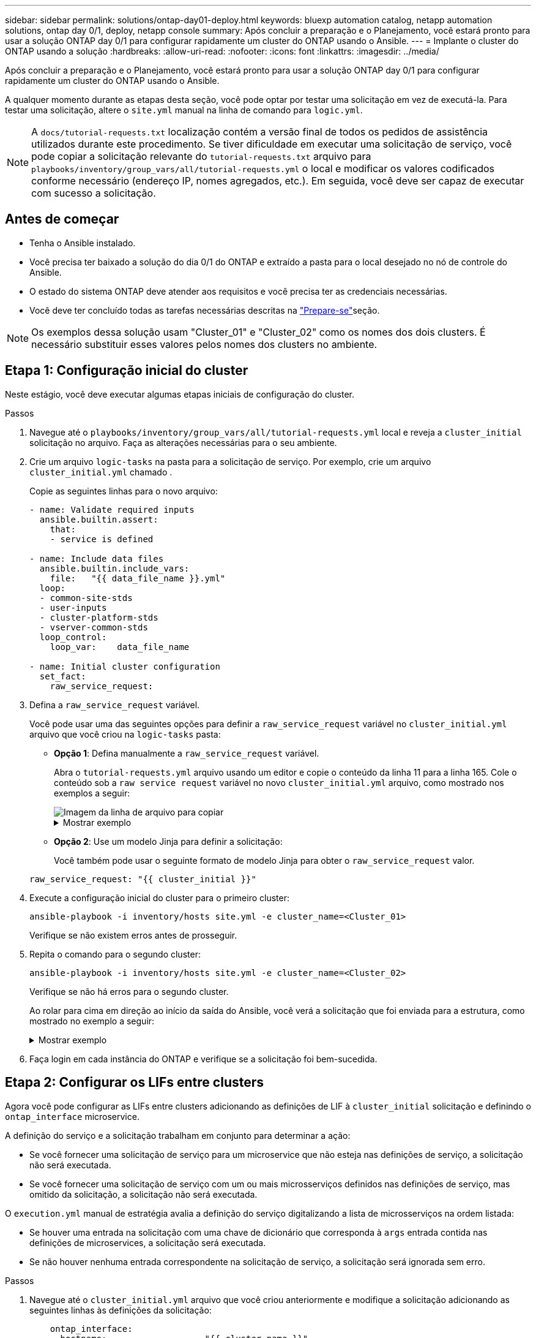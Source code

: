 ---
sidebar: sidebar 
permalink: solutions/ontap-day01-deploy.html 
keywords: bluexp automation catalog, netapp automation solutions, ontap day 0/1, deploy, netapp console 
summary: Após concluir a preparação e o Planejamento, você estará pronto para usar a solução ONTAP day 0/1 para configurar rapidamente um cluster do ONTAP usando o Ansible. 
---
= Implante o cluster do ONTAP usando a solução
:hardbreaks:
:allow-uri-read: 
:nofooter: 
:icons: font
:linkattrs: 
:imagesdir: ../media/


[role="lead"]
Após concluir a preparação e o Planejamento, você estará pronto para usar a solução ONTAP day 0/1 para configurar rapidamente um cluster do ONTAP usando o Ansible.

A qualquer momento durante as etapas desta seção, você pode optar por testar uma solicitação em vez de executá-la. Para testar uma solicitação, altere o `site.yml` manual na linha de comando para `logic.yml`.


NOTE: A `docs/tutorial-requests.txt` localização contém a versão final de todos os pedidos de assistência utilizados durante este procedimento. Se tiver dificuldade em executar uma solicitação de serviço, você pode copiar a solicitação relevante do `tutorial-requests.txt` arquivo para `playbooks/inventory/group_vars/all/tutorial-requests.yml` o local e modificar os valores codificados conforme necessário (endereço IP, nomes agregados, etc.). Em seguida, você deve ser capaz de executar com sucesso a solicitação.



== Antes de começar

* Tenha o Ansible instalado.
* Você precisa ter baixado a solução do dia 0/1 do ONTAP e extraído a pasta para o local desejado no nó de controle do Ansible.
* O estado do sistema ONTAP deve atender aos requisitos e você precisa ter as credenciais necessárias.
* Você deve ter concluído todas as tarefas necessárias descritas na link:ontap-day01-prepare.html["Prepare-se"]seção.



NOTE: Os exemplos dessa solução usam "Cluster_01" e "Cluster_02" como os nomes dos dois clusters. É necessário substituir esses valores pelos nomes dos clusters no ambiente.



== Etapa 1: Configuração inicial do cluster

Neste estágio, você deve executar algumas etapas iniciais de configuração do cluster.

.Passos
. Navegue até o `playbooks/inventory/group_vars/all/tutorial-requests.yml` local e reveja a `cluster_initial` solicitação no arquivo. Faça as alterações necessárias para o seu ambiente.
. Crie um arquivo `logic-tasks` na pasta para a solicitação de serviço. Por exemplo, crie um arquivo `cluster_initial.yml` chamado .
+
Copie as seguintes linhas para o novo arquivo:

+
[source, cli]
----
- name: Validate required inputs
  ansible.builtin.assert:
    that:
    - service is defined

- name: Include data files
  ansible.builtin.include_vars:
    file:   "{{ data_file_name }}.yml"
  loop:
  - common-site-stds
  - user-inputs
  - cluster-platform-stds
  - vserver-common-stds
  loop_control:
    loop_var:    data_file_name

- name: Initial cluster configuration
  set_fact:
    raw_service_request:
----
. Defina a `raw_service_request` variável.
+
Você pode usar uma das seguintes opções para definir a `raw_service_request` variável no `cluster_initial.yml` arquivo que você criou na `logic-tasks` pasta:

+
** *Opção 1*: Defina manualmente a `raw_service_request` variável.
+
Abra o `tutorial-requests.yml` arquivo usando um editor e copie o conteúdo da linha 11 para a linha 165. Cole o conteúdo sob a `raw service request` variável no novo `cluster_initial.yml` arquivo, como mostrado nos exemplos a seguir:

+
image::../media/cluster_initial_line.png[Imagem da linha de arquivo para copiar]

+
.Mostrar exemplo
[%collapsible]
====
Ficheiro de exemplo `cluster_initial.yml`:

[listing]
----
- name: Validate required inputs
  ansible.builtin.assert:
    that:
    - service is defined

- name: Include data files
  ansible.builtin.include_vars:
    file:   "{{ data_file_name }}.yml"
  loop:
  - common-site-stds
  - user-inputs
  - cluster-platform-stds
  - vserver-common-stds
  loop_control:
    loop_var:    data_file_name

- name: Initial cluster configuration
  set_fact:
    raw_service_request:
     service:          cluster_initial
     operation:         create
     std_name:           none
     req_details:

      ontap_aggr:
      - hostname:                   "{{ cluster_name }}"
        disk_count:                 24
        name:                       n01_aggr1
        nodes:                      "{{ cluster_name }}-01"
        raid_type:                  raid4

      - hostname:                   "{{ peer_cluster_name }}"
        disk_count:                 24
        name:                       n01_aggr1
        nodes:                      "{{ peer_cluster_name }}-01"
        raid_type:                  raid4

      ontap_license:
      - hostname:                   "{{ cluster_name }}"
        license_codes:
        - XXXXXXXXXXXXXXAAAAAAAAAAAAAA
        - XXXXXXXXXXXXXXAAAAAAAAAAAAAA
        - XXXXXXXXXXXXXXAAAAAAAAAAAAAA
        - XXXXXXXXXXXXXXAAAAAAAAAAAAAA
        - XXXXXXXXXXXXXXAAAAAAAAAAAAAA
        - XXXXXXXXXXXXXXAAAAAAAAAAAAAA
        - XXXXXXXXXXXXXXAAAAAAAAAAAAAA
        - XXXXXXXXXXXXXXAAAAAAAAAAAAAA
        - XXXXXXXXXXXXXXAAAAAAAAAAAAAA
        - XXXXXXXXXXXXXXAAAAAAAAAAAAAA
        - XXXXXXXXXXXXXXAAAAAAAAAAAAAA
        - XXXXXXXXXXXXXXAAAAAAAAAAAAAA
        - XXXXXXXXXXXXXXAAAAAAAAAAAAAA
        - XXXXXXXXXXXXXXAAAAAAAAAAAAAA
        - XXXXXXXXXXXXXXAAAAAAAAAAAAAA
        - XXXXXXXXXXXXXXAAAAAAAAAAAAAA
        - XXXXXXXXXXXXXXAAAAAAAAAAAAAA
        - XXXXXXXXXXXXXXAAAAAAAAAAAAAA
        - XXXXXXXXXXXXXXAAAAAAAAAAAAAA
        - XXXXXXXXXXXXXXAAAAAAAAAAAAAA
        - XXXXXXXXXXXXXXAAAAAAAAAAAAAA
        - XXXXXXXXXXXXXXAAAAAAAAAAAAAA
        - XXXXXXXXXXXXXXAAAAAAAAAAAAAA
        - XXXXXXXXXXXXXXAAAAAAAAAAAAAA
        - XXXXXXXXXXXXXXAAAAAAAAAAAAAA
        - XXXXXXXXXXXXXXAAAAAAAAAAAAAA
        - XXXXXXXXXXXXXXAAAAAAAAAAAAAA
        - XXXXXXXXXXXXXXAAAAAAAAAAAAAA
        - XXXXXXXXXXXXXXAAAAAAAAAAAAAA
        - XXXXXXXXXXXXXXAAAAAAAAAAAAAA
        - XXXXXXXXXXXXXXAAAAAAAAAAAAAA

    - hostname:                   "{{ peer_cluster_name }}"
      license_codes:
        - XXXXXXXXXXXXXXAAAAAAAAAAAAAA
        - XXXXXXXXXXXXXXAAAAAAAAAAAAAA
        - XXXXXXXXXXXXXXAAAAAAAAAAAAAA
        - XXXXXXXXXXXXXXAAAAAAAAAAAAAA
        - XXXXXXXXXXXXXXAAAAAAAAAAAAAA
        - XXXXXXXXXXXXXXAAAAAAAAAAAAAA
        - XXXXXXXXXXXXXXAAAAAAAAAAAAAA
        - XXXXXXXXXXXXXXAAAAAAAAAAAAAA
        - XXXXXXXXXXXXXXAAAAAAAAAAAAAA
        - XXXXXXXXXXXXXXAAAAAAAAAAAAAA
        - XXXXXXXXXXXXXXAAAAAAAAAAAAAA
        - XXXXXXXXXXXXXXAAAAAAAAAAAAAA
        - XXXXXXXXXXXXXXAAAAAAAAAAAAAA
        - XXXXXXXXXXXXXXAAAAAAAAAAAAAA
        - XXXXXXXXXXXXXXAAAAAAAAAAAAAA
        - XXXXXXXXXXXXXXAAAAAAAAAAAAAA
        - XXXXXXXXXXXXXXAAAAAAAAAAAAAA
        - XXXXXXXXXXXXXXAAAAAAAAAAAAAA
        - XXXXXXXXXXXXXXAAAAAAAAAAAAAA
        - XXXXXXXXXXXXXXAAAAAAAAAAAAAA
        - XXXXXXXXXXXXXXAAAAAAAAAAAAAA
        - XXXXXXXXXXXXXXAAAAAAAAAAAAAA
        - XXXXXXXXXXXXXXAAAAAAAAAAAAAA
        - XXXXXXXXXXXXXXAAAAAAAAAAAAAA
        - XXXXXXXXXXXXXXAAAAAAAAAAAAAA
        - XXXXXXXXXXXXXXAAAAAAAAAAAAAA
        - XXXXXXXXXXXXXXAAAAAAAAAAAAAA
        - XXXXXXXXXXXXXXAAAAAAAAAAAAAA
        - XXXXXXXXXXXXXXAAAAAAAAAAAAAA
        - XXXXXXXXXXXXXXAAAAAAAAAAAAAA

    ontap_motd:
    - hostname:                   "{{ cluster_name }}"
      vserver:                    "{{ cluster_name }}"
      message:                    "New MOTD"

    - hostname:                   "{{ peer_cluster_name }}"
      vserver:                    "{{ peer_cluster_name }}"
      message:                    "New MOTD"

    ontap_interface:
    - hostname:                   "{{ cluster_name }}"
      vserver:                    "{{ cluster_name }}"
      interface_name:             ic01
      role:                       intercluster
      address:                    10.0.0.101
      netmask:                    255.255.255.0
      home_node:                  "{{ cluster_name }}-01"
      home_port:                  e0c
      ipspace:                    Default
      use_rest:                   never

    - hostname:                   "{{ cluster_name }}"
      vserver:                    "{{ cluster_name }}"
      interface_name:             ic02
      role:                       intercluster
      address:                    10.0.0.101
      netmask:                    255.255.255.0
      home_node:                  "{{ cluster_name }}-01"
      home_port:                  e0c
      ipspace:                    Default
      use_rest:                   never

    - hostname:                   "{{ peer_cluster_name }}"
      vserver:                    "{{ peer_cluster_name }}"
      interface_name:             ic01
      role:                       intercluster
      address:                    10.0.0.101
      netmask:                    255.255.255.0
      home_node:                  "{{ peer_cluster_name }}-01"
      home_port:                  e0c
      ipspace:                    Default
      use_rest:                   never

    - hostname:                   "{{ peer_cluster_name }}"
      vserver:                    "{{ peer_cluster_name }}"
      interface_name:             ic02
      role:                       intercluster
      address:                    10.0.0.101
      netmask:                    255.255.255.0
      home_node:                  "{{ peer_cluster_name }}-01"
      home_port:                  e0c
      ipspace:                    Default
      use_rest:                   never

    ontap_cluster_peer:
    - hostname:                   "{{ cluster_name }}"
      dest_cluster_name:          "{{ peer_cluster_name }}"
      dest_intercluster_lifs:     "{{ peer_lifs }}"
      source_cluster_name:        "{{ cluster_name }}"
      source_intercluster_lifs:   "{{ cluster_lifs }}"
      peer_options:
        hostname:                 "{{ peer_cluster_name }}"

----
====
** *Opção 2*: Use um modelo Jinja para definir a solicitação:
+
Você também pode usar o seguinte formato de modelo Jinja para obter o `raw_service_request` valor.

+
`raw_service_request:      "{{ cluster_initial }}"`



. Execute a configuração inicial do cluster para o primeiro cluster:
+
[source, cli]
----
ansible-playbook -i inventory/hosts site.yml -e cluster_name=<Cluster_01>
----
+
Verifique se não existem erros antes de prosseguir.

. Repita o comando para o segundo cluster:
+
[source, cli]
----
ansible-playbook -i inventory/hosts site.yml -e cluster_name=<Cluster_02>
----
+
Verifique se não há erros para o segundo cluster.

+
Ao rolar para cima em direção ao início da saída do Ansible, você verá a solicitação que foi enviada para a estrutura, como mostrado no exemplo a seguir:

+
.Mostrar exemplo
[%collapsible]
====
[listing]
----
TASK [Show the raw_service_request] ************************************************************************************************************
ok: [localhost] => {
    "raw_service_request": {
        "operation": "create",
        "req_details": {
            "ontap_aggr": [
                {
                    "disk_count": 24,
                    "hostname": "Cluster_01",
                    "name": "n01_aggr1",
                    "nodes": "Cluster_01-01",
                    "raid_type": "raid4"
                }
            ],
            "ontap_license": [
                {
                    "hostname": "Cluster_01",
                    "license_codes": [
                        "XXXXXXXXXXXXXXXAAAAAAAAAAAA",
                        "XXXXXXXXXXXXXXAAAAAAAAAAAAA",
                        "XXXXXXXXXXXXXXAAAAAAAAAAAAA",
                        "XXXXXXXXXXXXXXAAAAAAAAAAAAA",
                        "XXXXXXXXXXXXXXAAAAAAAAAAAAA",
                        "XXXXXXXXXXXXXXAAAAAAAAAAAAA",
                        "XXXXXXXXXXXXXXAAAAAAAAAAAAA",
                        "XXXXXXXXXXXXXXAAAAAAAAAAAAA",
                        "XXXXXXXXXXXXXXAAAAAAAAAAAAA",
                        "XXXXXXXXXXXXXXAAAAAAAAAAAAA",
                        "XXXXXXXXXXXXXXAAAAAAAAAAAAA",
                        "XXXXXXXXXXXXXXAAAAAAAAAAAAA",
                        "XXXXXXXXXXXXXXAAAAAAAAAAAAA",
                        "XXXXXXXXXXXXXXAAAAAAAAAAAAA",
                        "XXXXXXXXXXXXXXAAAAAAAAAAAAA",
                        "XXXXXXXXXXXXXXAAAAAAAAAAAAA",
                        "XXXXXXXXXXXXXXAAAAAAAAAAAAA",
                        "XXXXXXXXXXXXXXAAAAAAAAAAAAA",
                        "XXXXXXXXXXXXXXAAAAAAAAAAAAA",
                        "XXXXXXXXXXXXXXAAAAAAAAAAAAA",
                        "XXXXXXXXXXXXXXAAAAAAAAAAAAA",
                        "XXXXXXXXXXXXXXAAAAAAAAAAAAA",
                        "XXXXXXXXXXXXXXAAAAAAAAAAAAA",
                        "XXXXXXXXXXXXXXAAAAAAAAAAAAA",
                        "XXXXXXXXXXXXXXAAAAAAAAAAAAA",
                        "XXXXXXXXXXXXXXAAAAAAAAAAAAA",
                        "XXXXXXXXXXXXXXAAAAAAAAAAAAA",
                        "XXXXXXXXXXXXXXAAAAAAAAAAAAA",
                        "XXXXXXXXXXXXXXAAAAAAAAAAAAA",
                        "XXXXXXXXXXXXXXAAAAAAAAAAAAA",
                        "XXXXXXXXXXXXXXAAAAAAAAAAAAA",
                        "XXXXXXXXXXXXXXAAAAAAAAAAAAA",
                        "XXXXXXXXXXXXXXAAAAAAAAAAAAA",
                        "XXXXXXXXXXXXXXAAAAAAAAAAAAA"
                    ]
                }
            ],
            "ontap_motd": [
                {
                    "hostname": "Cluster_01",
                    "message": "New MOTD",
                    "vserver": "Cluster_01"
                }
            ]
        },
        "service": "cluster_initial",
        "std_name": "none"
    }
}
----
====
. Faça login em cada instância do ONTAP e verifique se a solicitação foi bem-sucedida.




== Etapa 2: Configurar os LIFs entre clusters

Agora você pode configurar as LIFs entre clusters adicionando as definições de LIF à `cluster_initial` solicitação e definindo o `ontap_interface` microservice.

A definição do serviço e a solicitação trabalham em conjunto para determinar a ação:

* Se você fornecer uma solicitação de serviço para um microservice que não esteja nas definições de serviço, a solicitação não será executada.
* Se você fornecer uma solicitação de serviço com um ou mais microsserviços definidos nas definições de serviço, mas omitido da solicitação, a solicitação não será executada.


O `execution.yml` manual de estratégia avalia a definição do serviço digitalizando a lista de microsserviços na ordem listada:

* Se houver uma entrada na solicitação com uma chave de dicionário que corresponda à `args` entrada contida nas definições de microservices, a solicitação será executada.
* Se não houver nenhuma entrada correspondente na solicitação de serviço, a solicitação será ignorada sem erro.


.Passos
. Navegue até o `cluster_initial.yml` arquivo que você criou anteriormente e modifique a solicitação adicionando as seguintes linhas às definições da solicitação:
+
[source, cli]
----
    ontap_interface:
    - hostname:                   "{{ cluster_name }}"
      vserver:                    "{{ cluster_name }}"
      interface_name:             ic01
      role:                       intercluster
      address:                    <ip_address>
      netmask:                    <netmask_address>
      home_node:                  "{{ cluster_name }}-01"
      home_port:                  e0c
      ipspace:                    Default
      use_rest:                   never

    - hostname:                   "{{ cluster_name }}"
      vserver:                    "{{ cluster_name }}"
      interface_name:             ic02
      role:                       intercluster
      address:                    <ip_address>
      netmask:                    <netmask_address>
      home_node:                  "{{ cluster_name }}-01"
      home_port:                  e0c
      ipspace:                    Default
      use_rest:                   never

    - hostname:                   "{{ peer_cluster_name }}"
      vserver:                    "{{ peer_cluster_name }}"
      interface_name:             ic01
      role:                       intercluster
      address:                    <ip_address>
      netmask:                    <netmask_address>
      home_node:                  "{{ peer_cluster_name }}-01"
      home_port:                  e0c
      ipspace:                    Default
      use_rest:                   never

    - hostname:                   "{{ peer_cluster_name }}"
      vserver:                    "{{ peer_cluster_name }}"
      interface_name:             ic02
      role:                       intercluster
      address:                    <ip_address>
      netmask:                    <netmask_address>
      home_node:                  "{{ peer_cluster_name }}-01"
      home_port:                  e0c
      ipspace:                    Default
      use_rest:                   never
----
. Execute o comando:
+
[source, cli]
----
ansible-playbook -i inventory/hosts  site.yml -e cluster_name=<Cluster_01> -e peer_cluster_name=<Cluster_02>
----
. Faça login em cada instância para verificar se os LIFs foram adicionados ao cluster:
+
.Mostrar exemplo
[%collapsible]
====
[listing]
----
Cluster_01::> net int show
  (network interface show)
            Logical    Status     Network            Current       Current Is
Vserver     Interface  Admin/Oper Address/Mask       Node          Port    Home
----------- ---------- ---------- ------------------ ------------- ------- ----
Cluster_01
            Cluster_01-01_mgmt up/up 10.0.0.101/24   Cluster_01-01 e0c     true
            Cluster_01-01_mgmt_auto up/up 10.101.101.101/24 Cluster_01-01 e0c true
            cluster_mgmt up/up    10.0.0.110/24      Cluster_01-01 e0c     true
5 entries were displayed.
----
====
+
A saída mostra que os LIFs foram *not* adicionados. Isso ocorre porque o `ontap_interface` microservice ainda precisa ser definido no `services.yml` arquivo.

. Verifique se os LIFs foram adicionados à `raw_service_request` variável.
+
.Mostrar exemplo
[%collapsible]
====
O exemplo a seguir mostra que os LIFs foram adicionados à solicitação:

[listing]
----
           "ontap_interface": [
                {
                    "address": "10.0.0.101",
                    "home_node": "Cluster_01-01",
                    "home_port": "e0c",
                    "hostname": "Cluster_01",
                    "interface_name": "ic01",
                    "ipspace": "Default",
                    "netmask": "255.255.255.0",
                    "role": "intercluster",
                    "use_rest": "never",
                    "vserver": "Cluster_01"
                },
                {
                    "address": "10.0.0.101",
                    "home_node": "Cluster_01-01",
                    "home_port": "e0c",
                    "hostname": "Cluster_01",
                    "interface_name": "ic02",
                    "ipspace": "Default",
                    "netmask": "255.255.255.0",
                    "role": "intercluster",
                    "use_rest": "never",
                    "vserver": "Cluster_01"
                },
                {
                    "address": "10.0.0.101",
                    "home_node": "Cluster_02-01",
                    "home_port": "e0c",
                    "hostname": "Cluster_02",
                    "interface_name": "ic01",
                    "ipspace": "Default",
                    "netmask": "255.255.255.0",
                    "role": "intercluster",
                    "use_rest": "never",
                    "vserver": "Cluster_02"
                },
                {
                    "address": "10.0.0.126",
                    "home_node": "Cluster_02-01",
                    "home_port": "e0c",
                    "hostname": "Cluster_02",
                    "interface_name": "ic02",
                    "ipspace": "Default",
                    "netmask": "255.255.255.0",
                    "role": "intercluster",
                    "use_rest": "never",
                    "vserver": "Cluster_02"
                }
            ],
----
====
. Defina o `ontap_interface` microservice em `cluster_initial` no `services.yml` arquivo.
+
Copie as seguintes linhas para o arquivo para definir o microservice:

+
[source, cli]
----
        - name: ontap_interface
          args: ontap_interface
          role: na/ontap_interface
----
. Agora que o `ontap_interface` microservice foi definido na solicitação e no `services.yml` arquivo, execute a solicitação novamente:
+
[source, cli]
----
ansible-playbook -i inventory/hosts  site.yml -e cluster_name=<Cluster_01> -e peer_cluster_name=<Cluster_02>
----
. Faça login em cada instância do ONTAP e verifique se os LIFs foram adicionados.




== Etapa 3: Opcionalmente, configure vários clusters

Se necessário, você pode configurar vários clusters na mesma solicitação. Você deve fornecer nomes de variáveis para cada cluster quando definir a solicitação.

.Passos
. Adicione uma entrada para o segundo cluster `cluster_initial.yml` no arquivo para configurar ambos os clusters na mesma solicitação.
+
O exemplo a seguir exibe o `ontap_aggr` campo depois que a segunda entrada é adicionada.

+
[listing]
----
   ontap_aggr:
    - hostname:                   "{{ cluster_name }}"
      disk_count:                 24
      name:                       n01_aggr1
      nodes:                      "{{ cluster_name }}-01"
      raid_type:                  raid4

    - hostname:                   "{{ peer_cluster_name }}"
      disk_count:                 24
      name:                       n01_aggr1
      nodes:                      "{{ peer_cluster_name }}-01"
      raid_type:                  raid4
----
. Aplique as alterações para todos os outros itens em `cluster_initial`.
. Adicione peering de cluster à solicitação copiando as seguintes linhas para o arquivo:
+
[source, cli]
----
    ontap_cluster_peer:
    - hostname:                   "{{ cluster_name }}"
      dest_cluster_name:          "{{ cluster_peer }}"
      dest_intercluster_lifs:     "{{ peer_lifs }}"
      source_cluster_name:        "{{ cluster_name }}"
      source_intercluster_lifs:   "{{ cluster_lifs }}"
      peer_options:
        hostname:                 "{{ cluster_peer }}"
----
. Execute a solicitação do Ansible:
+
[source, cli]
----
ansible-playbook -i inventory/hosts -e cluster_name=<Cluster_01>
site.yml -e peer_cluster_name=<Cluster_02> -e cluster_lifs=<cluster_lif_1_IP_address,cluster_lif_2_IP_address>
-e peer_lifs=<peer_lif_1_IP_address,peer_lif_2_IP_address>
----




== Etapa 4: Configuração inicial da SVM

Nesta etapa do procedimento, você configura os SVMs no cluster.

.Passos
. Atualize a `svm_initial` solicitação no `tutorial-requests.yml` arquivo para configurar um relacionamento de pares SVM e SVM.
+
Você deve configurar o seguinte:

+
** O SVM
** O relacionamento entre pares SVM
** A interface SVM para cada SVM


. Atualize as definições de variáveis nas `svm_initial` definições de solicitação. Você deve modificar as seguintes definições de variáveis:
+
** `cluster_name`
** `vserver_name`
** `peer_cluster_name`
** `peer_vserver`
+
Para atualizar as definições, remova o * depois `req_details` para a `svm_initial` definição e adicione a definição correta.



. Crie um arquivo `logic-tasks` na pasta para a solicitação de serviço. Por exemplo, crie um arquivo `svm_initial.yml` chamado .
+
Copie as seguintes linhas para o arquivo:

+
[source, cli]
----
- name: Validate required inputs
  ansible.builtin.assert:
    that:
    - service is defined

- name: Include data files
  ansible.builtin.include_vars:
    file:   "{{ data_file_name }}.yml"
  loop:
  - common-site-stds
  - user-inputs
  - cluster-platform-stds
  - vserver-common-stds
  loop_control:
    loop_var:    data_file_name

- name: Initial SVM configuration
  set_fact:
    raw_service_request:
----
. Defina a `raw_service_request` variável.
+
Pode utilizar uma das seguintes opções para definir a `raw_service_request` variável `svm_initial` `logic-tasks` na pasta:

+
** *Opção 1*: Defina manualmente a `raw_service_request` variável.
+
Abra o `tutorial-requests.yml` arquivo usando um editor e copie o conteúdo da linha 179 para a linha 222. Cole o conteúdo sob a `raw service request` variável no novo `svm_initial.yml` arquivo, como mostrado nos exemplos a seguir:

+
image::../media/svm_inital_line.png[Imagem da linha de arquivo para copiar]

+
.Mostrar exemplo
[%collapsible]
====
Ficheiro de exemplo `svm_initial.yml`:

[listing]
----
- name: Validate required inputs
  ansible.builtin.assert:
    that:
    - service is defined

- name: Include data files
  ansible.builtin.include_vars:
    file:   "{{ data_file_name }}.yml"
  loop:
  - common-site-stds
  - user-inputs
  - cluster-platform-stds
  - vserver-common-stds
  loop_control:
    loop_var:    data_file_name

- name: Initial SVM configuration
  set_fact:
    raw_service_request:
     service:          svm_initial
     operation:        create
     std_name:         none
     req_details:

      ontap_vserver:
      - hostname:                   "{{ cluster_name }}"
        name:                       "{{ vserver_name }}"
        root_volume_aggregate:      n01_aggr1

      - hostname:                   "{{ peer_cluster_name }}"
       name:                       "{{ peer_vserver }}"
       root_volume_aggregate:      n01_aggr1

      ontap_vserver_peer:
      - hostname:                   "{{ cluster_name }}"
        vserver:                    "{{ vserver_name }}"
        peer_vserver:               "{{ peer_vserver }}"
        applications:               snapmirror
        peer_options:
          hostname:                 "{{ peer_cluster_name }}"

      ontap_interface:
      - hostname:                   "{{ cluster_name }}"
        vserver:                    "{{ vserver_name }}"
        interface_name:             data01
        role:                       data
        address:                    10.0.0.200
        netmask:                    255.255.255.0
        home_node:                  "{{ cluster_name }}-01"
        home_port:                  e0c
        ipspace:                    Default
        use_rest:                   never

      - hostname:                   "{{ peer_cluster_name }}"
        vserver:                    "{{ peer_vserver }}"
        interface_name:             data01
        role:                       data
        address:                    10.0.0.201
        netmask:                    255.255.255.0
        home_node:                  "{{ peer_cluster_name }}-01"
        home_port:                  e0c
        ipspace:                    Default
        use_rest:                   never
----
====
** *Opção 2*: Use um modelo Jinja para definir a solicitação:
+
Você também pode usar o seguinte formato de modelo Jinja para obter o `raw_service_request` valor.

+
[listing]
----
raw_service_request: "{{ svm_initial }}"
----


. Execute a solicitação:
+
[source, cli]
----
ansible-playbook -i inventory/hosts -e cluster_name=<Cluster_01> -e peer_cluster_name=<Cluster_02> -e peer_vserver=<SVM_02>  -e vserver_name=<SVM_01> site.yml
----
. Faça login em cada instância do ONTAP e valide a configuração.
. Adicione as interfaces SVM.
+
Defina `ontap_interface` o serviço em `svm_initial` `services.yml` no arquivo e execute a solicitação novamente:

+
[source, cli]
----
ansible-playbook -i inventory/hosts -e cluster_name=<Cluster_01> -e peer_cluster_name=<Cluster_02> -e peer_vserver=<SVM_02>  -e vserver_name=<SVM_01> site.yml
----
. Faça login em cada instância do ONTAP e verifique se as interfaces SVM foram configuradas.




== Etapa 5: Opcionalmente, defina uma solicitação de serviço dinamicamente

Nas etapas anteriores, a `raw_service_request` variável é codificada por hardware. Isso é útil para aprendizado, desenvolvimento e teste. Você também pode gerar dinamicamente uma solicitação de serviço.

A seção a seguir fornece uma opção para produzir dinamicamente o necessário `raw_service_request` se você não quiser integrá-lo com sistemas de nível superior.

[IMPORTANT]
====
* Se a `logic_operation` variável não estiver definida no comando, o `logic.yml` arquivo não importa nenhum arquivo da `logic-tasks` pasta. Isso significa que o `raw_service_request` precisa ser definido fora do Ansible e fornecido à estrutura em execução.
* Um nome de arquivo de tarefa `logic-tasks` na pasta deve corresponder ao valor da `logic_operation` variável sem a extensão .yml.
* Os arquivos de tarefa na `logic-tasks` pasta definem dinamicamente um `raw_service_request`. o único requisito é que um válido `raw_service_request` seja definido como a última tarefa no arquivo relevante.


====
.Como definir dinamicamente uma solicitação de serviço
Há várias maneiras de aplicar uma tarefa lógica para definir dinamicamente uma solicitação de serviço. Algumas destas opções estão listadas abaixo:

* Usando um arquivo de tarefa Ansible `logic-tasks` da pasta
* Invocando uma função personalizada que retorna dados adequados para converter para um `raw_service_request` varaible.
* Invocando outra ferramenta fora do ambiente Ansible para fornecer os dados necessários. Por exemplo, uma chamada de API REST para o Active IQ Unified Manager.


Os comandos de exemplo a seguir definem dinamicamente uma solicitação de serviço para cada cluster usando o `tutorial-requests.yml` arquivo:

[source, cli]
----
ansible-playbook -i inventory/hosts -e cluster2provision=Cluster_01
-e logic_operation=tutorial-requests site.yml
----
[source, cli]
----
ansible-playbook -i inventory/hosts -e cluster2provision=Cluster_02
-e logic_operation=tutorial-requests site.yml
----


== Etapa 6: Implante a solução ONTAP Day 0/1

Nesta fase, você já deve ter completado o seguinte:

* Revisou e modificou todos os arquivos `playbooks/inventory/group_vars/all` de acordo com suas necessidades. Há comentários detalhados em cada arquivo para ajudá-lo a fazer as alterações.
* Adicionado todos os arquivos de tarefa necessários ao `logic-tasks` diretório.
* Adicionado todos os arquivos de dados necessários ao `playbook/vars` diretório.


Use os comandos a seguir para implantar a solução ONTAP day 0/1 e verificar a integridade da implantação:


NOTE: Nesta fase, você já deve ter descriptografado e modificado o `vault.yml` arquivo e ele deve ser criptografado com sua nova senha.

* Execute o serviço ONTAP Day 0:
+
[source, cli]
----
ansible-playbook -i playbooks/inventory/hosts playbooks/site.yml -e logic_operation=cluster_day_0 -e service=cluster_day_0 -vvvv --ask-vault-pass <your_vault_password>
----
* Execute o serviço ONTAP Day 1:
+
[source, cli]
----
ansible-playbook -i playbooks/inventory/hosts playbooks/site.yml -e logic_operation=cluster_day_1 -e service=cluster_day_0 -vvvv --ask-vault-pass <your_vault_password>
----
* Aplicar definições de largura do cluster:
+
[source, cli]
----
ansible-playbook -i playbooks/inventory/hosts playbooks/site.yml -e logic_operation=cluster_wide_settings -e service=cluster_wide_settings -vvvv --ask-vault-pass <your_vault_password>
----
* Executar verificações de integridade:
+
[source, cli]
----
ansible-playbook -i playbooks/inventory/hosts playbooks/site.yml -e logic_operation=health_checks -e service=health_checks -e enable_health_reports=true -vvvv --ask-vault-pass <your_vault_password>
----

